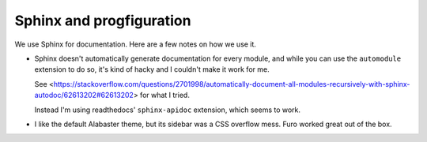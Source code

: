 Sphinx and progfiguration
=========================

We use Sphinx for documentation.
Here are a few notes on how we use it.

* Sphinx doesn't automatically generate documentation for every module,
  and while you can use the ``automodule`` extension to do so,
  it's kind of hacky and I couldn't make it work for me.

  See <https://stackoverflow.com/questions/2701998/automatically-document-all-modules-recursively-with-sphinx-autodoc/62613202#62613202>
  for what I tried.

  Instead I'm using readthedocs' ``sphinx-apidoc`` extension, which seems to work.

* I like the default Alabaster theme, but its sidebar was a CSS overflow mess.
  Furo worked great out of the box.
